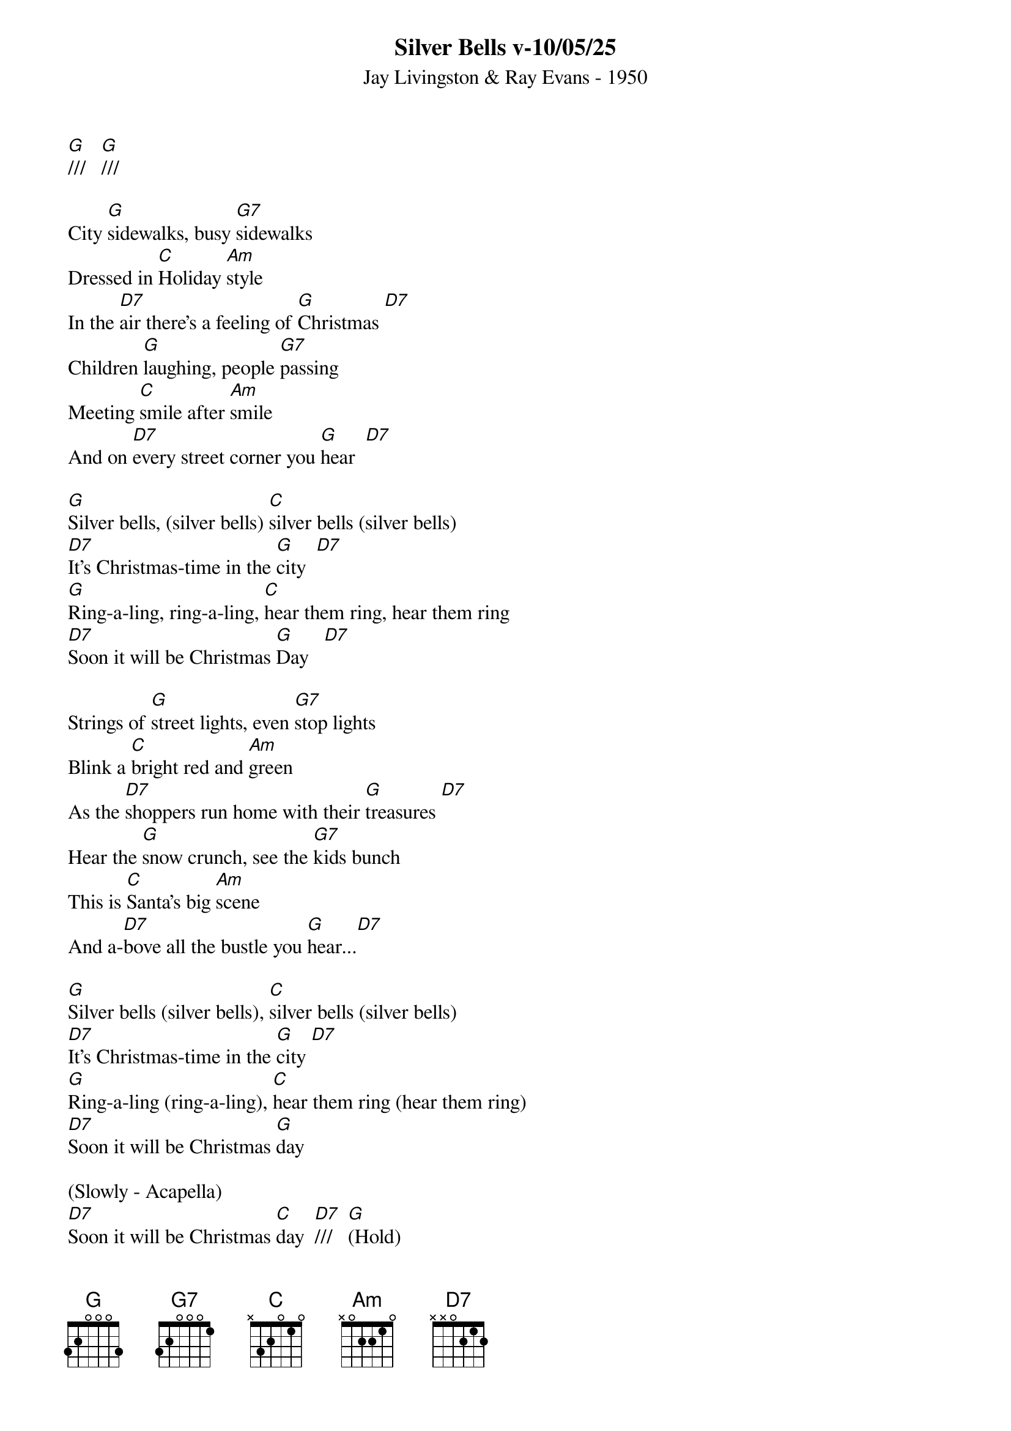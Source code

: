 {title:Silver Bells v-10/05/25}
{subtitle:Jay Livingston & Ray Evans - 1950}
{key:G}
{time:3/4}


[G]///   [G]///

City [G]sidewalks, busy [G7]sidewalks
Dressed in [C]Holiday [Am]style
In the [D7]air there's a feeling of [G]Christmas [D7]
Children [G]laughing, people [G7]passing
Meeting [C]smile after [Am]smile
And on [D7]every street corner you [G]hear  [D7]

[G]Silver bells, (silver bells) [C]silver bells (silver bells)
[D7]It's Christmas-time in the [G]city  [D7]
[G]Ring-a-ling, ring-a-ling, [C]hear them ring, hear them ring
[D7]Soon it will be Christmas [G]Day   [D7]

Strings of [G]street lights, even [G7]stop lights
Blink a [C]bright red and [Am]green
As the [D7]shoppers run home with their [G]treasures [D7]
Hear the [G]snow crunch, see the [G7]kids bunch
This is [C]Santa's big [Am]scene
And a-[D7]bove all the bustle you [G]hear...[D7]

[G]Silver bells (silver bells), [C]silver bells (silver bells)
[D7]It's Christmas-time in the [G]city [D7]
[G]Ring-a-ling (ring-a-ling), [C]hear them ring (hear them ring)
[D7]Soon it will be Christmas [G]day

(Slowly - Acapella)
[D7]Soon it will be Christmas [C]day  [D7]///   [G](Hold)
